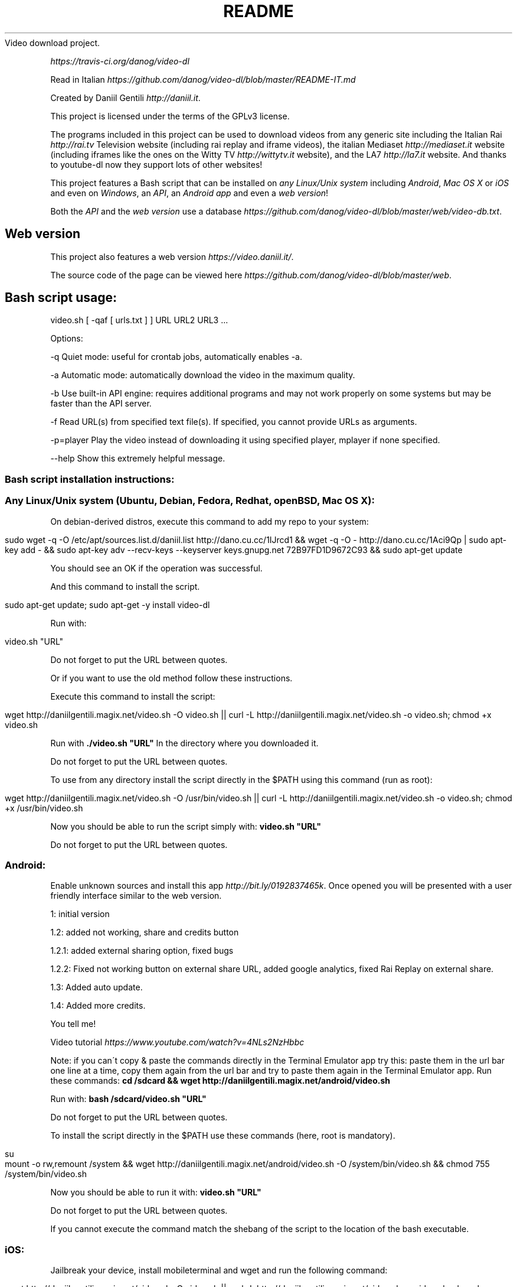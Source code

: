 .\" generated with Ronn/v0.7.3
.\" http://github.com/rtomayko/ronn/tree/0.7.3
.
.TH "README" "" "September 2015" "" ""
Video download project\.
.
.P
 \fIhttps://travis\-ci\.org/danog/video\-dl\fR
.
.P
Read in Italian \fIhttps://github\.com/danog/video\-dl/blob/master/README\-IT\.md\fR
.
.P
Created by Daniil Gentili \fIhttp://daniil\.it\fR\.
.
.P
This project is licensed under the terms of the GPLv3 license\.
.
.P
The programs included in this project can be used to download videos from any generic site including the Italian Rai \fIhttp://rai\.tv\fR Television website (including rai replay and iframe videos), the italian Mediaset \fIhttp://mediaset\.it\fR website (including iframes like the ones on the Witty TV \fIhttp://wittytv\.it\fR website), and the LA7 \fIhttp://la7\.it\fR website\. And thanks to youtube\-dl now they support lots of other websites!
.
.P
This project features a Bash script that can be installed on \fIany Linux/Unix system\fR including \fIAndroid\fR, \fIMac OS X\fR or \fIiOS\fR and even on \fIWindows\fR, an \fIAPI\fR, an \fIAndroid app\fR and even a \fIweb version\fR!
.
.P
Both the \fIAPI\fR and the \fIweb version\fR use a database \fIhttps://github\.com/danog/video\-dl/blob/master/web/video\-db\.txt\fR\.
.
.SH "Web version"
This project also features a web version \fIhttps://video\.daniil\.it/\fR\.
.
.P
.
.P
The source code of the page can be viewed here \fIhttps://github\.com/danog/video\-dl/blob/master/web\fR\.
.
.SH "Bash script usage:"
.
.nf

video\.sh [ \-qaf [ urls\.txt ] ] URL URL2 URL3 \.\.\.
.
.fi
.
.P
Options:
.
.P
\-q Quiet mode: useful for crontab jobs, automatically enables \-a\.
.
.P
\-a Automatic mode: automatically download the video in the maximum quality\.
.
.P
\-b Use built\-in API engine: requires additional programs and may not work properly on some systems but may be faster than the API server\.
.
.P
\-f Read URL(s) from specified text file(s)\. If specified, you cannot provide URLs as arguments\.
.
.P
\-p=player Play the video instead of downloading it using specified player, mplayer if none specified\.
.
.P
\-\-help Show this extremely helpful message\.
.
.SS "Bash script installation instructions:"
.
.SS "Any Linux/Unix system (Ubuntu, Debian, Fedora, Redhat, openBSD, Mac OS X):"
On debian\-derived distros, execute this command to add my repo to your system:
.
.IP "" 4
.
.nf

sudo wget \-q \-O /etc/apt/sources\.list\.d/daniil\.list http://dano\.cu\.cc/1IJrcd1 && wget \-q \-O \- http://dano\.cu\.cc/1Aci9Qp | sudo apt\-key add \- && sudo apt\-key adv \-\-recv\-keys \-\-keyserver keys\.gnupg\.net 72B97FD1D9672C93 && sudo apt\-get update
.
.fi
.
.IP "" 0
.
.P
You should see an OK if the operation was successful\.
.
.P
And this command to install the script\.
.
.IP "" 4
.
.nf

sudo apt\-get update; sudo apt\-get \-y install video\-dl
.
.fi
.
.IP "" 0
.
.P
Run with:
.
.IP "" 4
.
.nf

video\.sh "URL"
.
.fi
.
.IP "" 0
.
.P
Do not forget to put the URL between quotes\.
.
.P
Or if you want to use the old method follow these instructions\.
.
.P
Execute this command to install the script:
.
.IP "" 4
.
.nf

wget http://daniilgentili\.magix\.net/video\.sh \-O video\.sh || curl \-L http://daniilgentili\.magix\.net/video\.sh \-o video\.sh; chmod +x video\.sh
.
.fi
.
.IP "" 0
.
.P
Run with \fB\./video\.sh "URL"\fR In the directory where you downloaded it\.
.
.P
Do not forget to put the URL between quotes\.
.
.P
To use from any directory install the script directly in the $PATH using this command (run as root):
.
.IP "" 4
.
.nf

wget http://daniilgentili\.magix\.net/video\.sh \-O /usr/bin/video\.sh || curl \-L http://daniilgentili\.magix\.net/video\.sh \-o video\.sh; chmod +x /usr/bin/video\.sh
.
.fi
.
.IP "" 0
.
.P
Now you should be able to run the script simply with: \fBvideo\.sh "URL"\fR
.
.P
Do not forget to put the URL between quotes\.
.
.SS "Android:"
.
.P
Enable unknown sources and install this app \fIhttp://bit\.ly/0192837465k\fR\. Once opened you will be presented with a user friendly interface similar to the web version\.
.
.P
1: initial version
.
.P
1\.2: added not working, share and credits button
.
.P
1\.2\.1: added external sharing option, fixed bugs
.
.P
1\.2\.2: Fixed not working button on external share URL, added google analytics, fixed Rai Replay on external share\.
.
.P
1\.3: Added auto update\.
.
.P
1\.4: Added more credits\.
.
.P
You tell me!
.
.P
Video tutorial \fIhttps://www\.youtube\.com/watch?v=4NLs2NzHbbc\fR
.
.P
Note: if you can\'t copy & paste the commands directly in the Terminal Emulator app try this: paste them in the url bar one line at a time, copy them again from the url bar and try to paste them again in the Terminal Emulator app\. Run these commands: \fBcd /sdcard && wget http://daniilgentili\.magix\.net/android/video\.sh\fR
.
.P
Run with: \fBbash /sdcard/video\.sh "URL"\fR
.
.P
Do not forget to put the URL between quotes\.
.
.P
To install the script directly in the $PATH use these commands (here, root is mandatory)\.
.
.IP "" 4
.
.nf

su
mount \-o rw,remount /system && wget http://daniilgentili\.magix\.net/android/video\.sh \-O /system/bin/video\.sh && chmod 755 /system/bin/video\.sh
.
.fi
.
.IP "" 0
.
.P
Now you should be able to run it with: \fBvideo\.sh "URL"\fR
.
.P
Do not forget to put the URL between quotes\.
.
.P
If you cannot execute the command match the shebang of the script to the location of the bash executable\.
.
.SS "iOS:"
Jailbreak your device, install mobileterminal and wget and run the following command:
.
.IP "" 4
.
.nf

wget http://daniilgentili\.magix\.net/video\.sh \-O video\.sh || curl \-L http://daniilgentili\.magix\.net/video\.sh \-o video\.sh; chmod +x video\.sh
.
.fi
.
.IP "" 0
.
.P
Run with: \fB\./video\.sh "URL"\fR
.
.P
Do not forget to put the URL between quotes\.
.
.P
In the directory where you downloaded it\.
.
.P
To view the downloaded video use iFile\.
.
.P
To use from any directory install the script directly in $PATH using this command:
.
.IP "" 4
.
.nf

su \-c "wget http://daniilgentili\.magix\.net/video\.sh \-O /usr/bin/video\.sh || curl \-L http://daniilgentili\.magix\.net/video\.sh \-o video\.sh; chmod +x /usr/bin/video\.sh"
.
.fi
.
.IP "" 0
.
.P
Now you should be able to run it with: \fBvideo\.sh "URL"\fR
.
.P
Do not forget to put the URL between quotes\.
.
.SS "Windows:"
Install Cygwin \fIhttps://www\.cygwin\.com\fR (don\'t forget to install wget during the installation process!), open its command prompt and type:
.
.IP "" 4
.
.nf

wget http://daniilgentili\.magix\.net/win/video\.sh \-O video\.sh
.
.fi
.
.IP "" 0
.
.P
Run with: \fB\./video\.sh "URL"\fR
.
.P
Do not forget to put the URL between quotes\.
.
.P
In the directory where you downloaded it\.
.
.P
To run the script from any directory run the following commands:
.
.IP "" 4
.
.nf

cd /bin && wget http://daniilgentili\.magix\.net/win/video\.sh \-O video\.sh && cd $OLDPWD
.
.fi
.
.IP "" 0
.
.P
Now you should be able to run it with: \fBvideo\.sh "URL"\fR
.
.P
Do not forget to put the URL between quotes\.
.
.SH "API"
This project also features an API \fIhttp://video\.daniil\.it/api/\fR\.
.
.P
The source code of the API can be viewed here \fIhttps://github\.com/danog/video\-dl/blob/master/api\fR\.
.
.SS "API usage example"
Requested URL:
.
.IP "" 4
.
.nf

http://api\.daniil\.it/?url=http://www\.winx\.rai\.it/dl/RaiTV/programmi/media/ContentItem\-47307196\-8fd1\-46f8\-8b31\-92ae5f9b5089\.html#p=0
.
.fi
.
.IP "" 0
.
.P
Output:
.
.IP "" 4
.
.nf

Winx_Club_VI_Ep3_Il_collegio_volante Winx Club VI \- Ep\.3: Il collegio volante
Highest quality (mp4, 286MB, 1024x576) http://creativemedia4\.rai\.it/Italy/podcastcdn/junior/Winx/Winx_6_puntate/2189463_1800\.mp4
Medium\-low quality (mp4, 131MB, 700x394) http://creativemedia4\.rai\.it/Italy/podcastcdn/junior/Winx/Winx_6_puntate/2189463_800\.mp4
.
.fi
.
.IP "" 0
.
.P
Explanation:
.
.IP "" 4
.
.nf


Winx_Club_VI_Ep3_Il_collegio_volante Winx Club VI \- Ep\.3: Il collegio volante

Sanitized name of video for file name  Original name of the video for printing to user output
Newline

Highest quality (mp4, 286MB, 1024x576) http://creativemedia4\.rai\.it/Italy/podcastcdn/junior/Winx/Winx_6_puntate/2189463_1800\.mp4

Quality name (format, size, dimension) URL of the video
Newline

Medium\-low quality (mp4, 131MB, 700x394) http://creativemedia4\.rai\.it/Italy/podcastcdn/junior/Winx/Winx_6_puntate/2189463_800\.mp4

Quality name (format, size, dimension) URL of the video
.
.fi
.
.IP "" 0
.
.P
If you created a version of the script using another programming language contact me \fIhttp://daniil\.it\fR and I will put it on this page!
.
.P
That\'s it!
.
.P
Enjoy!
.
.P
Daniil Gentili \fIhttp://daniil\.it\fR
